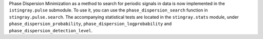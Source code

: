 Phase Dispersion Minimization as a method to search for periodic signals 
in data is now implemented in the ``istingray.pulse`` submodule. To use it, 
you can use the ``phase_dispersion_search`` function in 
``stingray.pulse.search``. The accompanying statistical tests are located 
in the ``stingray.stats`` module, under ``phase_dispersion_probability``, 
``phase_dispersion_logprobability`` and ``phase_dispersion_detection_level``. 
